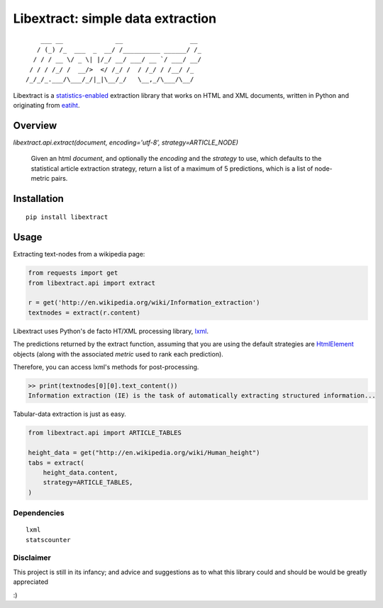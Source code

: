 Libextract: simple data extraction
===================================

.. image:: https://travis-ci.org/datalib/libextract.svg?branch=master
    :target: https://travis-ci.org/datalib/libextract

::

        ___ __              __                  __
       / (_) /_  ___  _  __/ /__________ ______/ /_
      / / / __ \/ _ \| |/_/ __/ ___/ __ `/ ___/ __/
     / / / /_/ /  __/>  </ /_/ /  / /_/ / /__/ /_
    /_/_/_.___/\___/_/|_|\__/_/   \__,_/\___/\__/


Libextract is a `statistics-enabled <https://github.com/datalib/StatsCounter>`_
extraction library that works on HTML and XML documents, written in Python
and originating from `eatiht <http://rodricios.github.io/eatiht/>`_.


Overview
--------

`libextract.api.extract(document, encoding='utf-8', strategy=ARTICLE_NODE)`

    Given an html *document*, and optionally the *encoding*
    and the *strategy* to use, which defaults to the statistical
    article extraction strategy, return a list of a maximum of
    5 predictions, which is a list of node-metric pairs.


Installation
------------

::

    pip install libextract

Usage
-----

Extracting text-nodes from a wikipedia page:

.. code-block:: python

    from requests import get
    from libextract.api import extract

    r = get('http://en.wikipedia.org/wiki/Information_extraction')
    textnodes = extract(r.content)

Libextract uses Python's de facto HT/XML processing library, `lxml
<http://lxml.de/index.html>`_.

The predictions returned by the extract function, assuming that you
are using the default strategies are
`HtmlElement <http://lxml.de/lxmlhtml.html>`_ objects (along
with the associated *metric* used to rank each prediction). 

Therefore, you can access lxml's methods for post-processing.

.. code-block:: python

    >> print(textnodes[0][0].text_content())
    Information extraction (IE) is the task of automatically extracting structured information...


Tabular-data extraction is just as easy.

.. code-block:: python

    from libextract.api import ARTICLE_TABLES

    height_data = get("http://en.wikipedia.org/wiki/Human_height")
    tabs = extract(
        height_data.content,
        strategy=ARTICLE_TABLES,
    )

Dependencies
~~~~~~~~~~~~

::

    lxml
    statscounter

Disclaimer
~~~~~~~~~~

This project is still in its infancy; and advice and suggestions as
to what this library could and should be would be greatly appreciated

:) 
